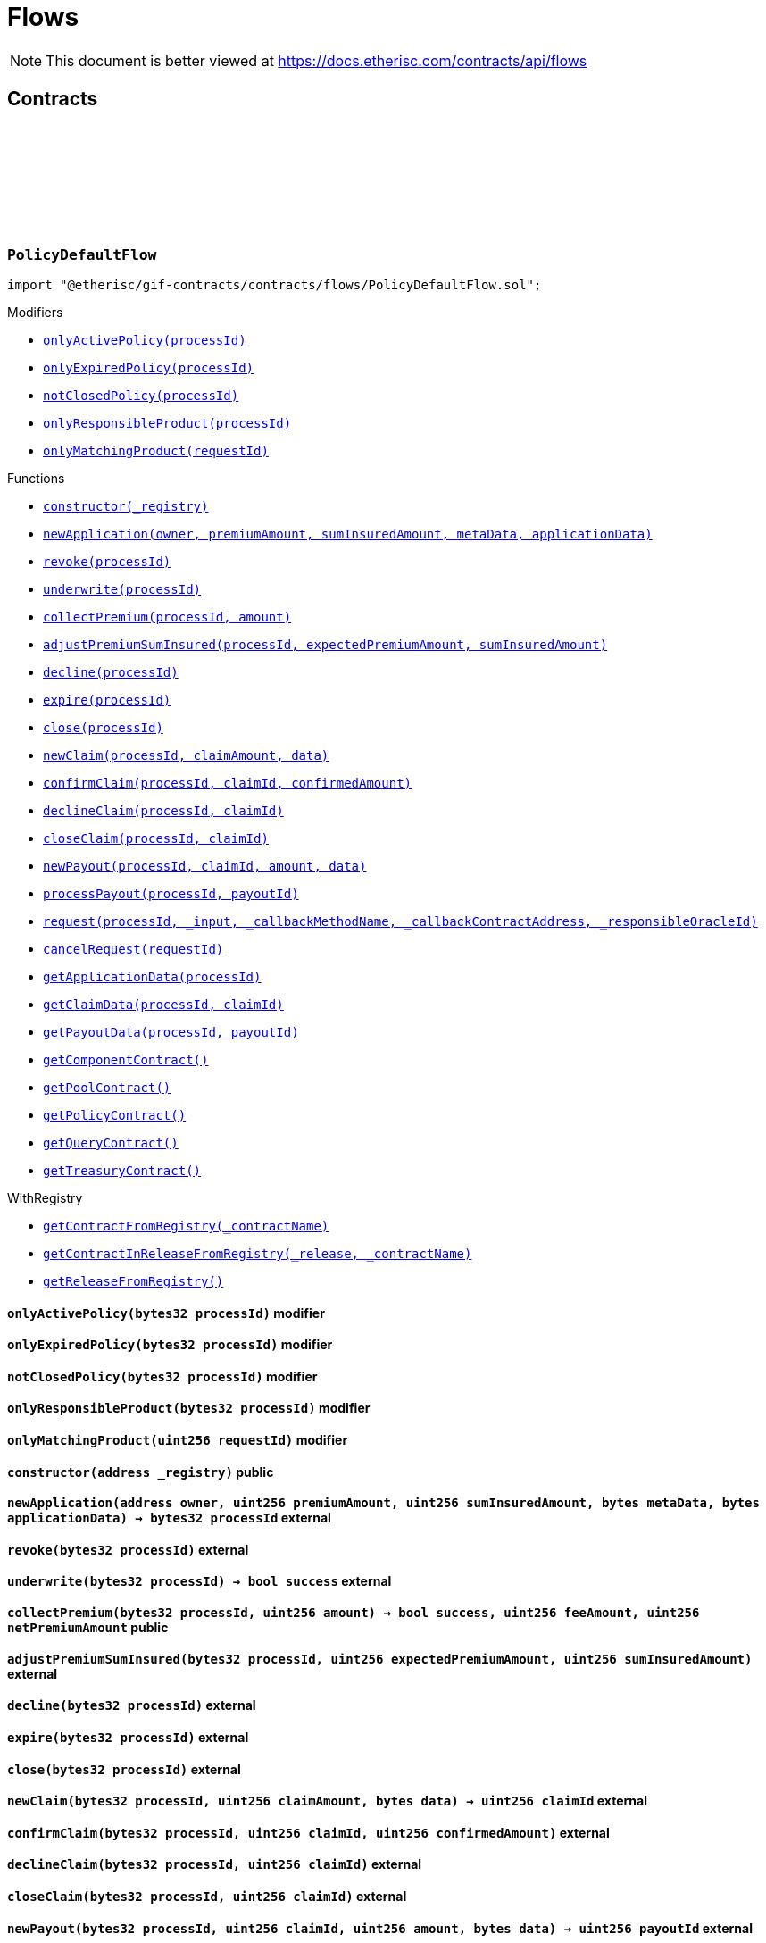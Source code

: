 :github-icon: pass:[<svg class="icon"><use href="#github-icon"/></svg>]
:xref-PolicyDefaultFlow-onlyActivePolicy-bytes32-: xref:flows.adoc#PolicyDefaultFlow-onlyActivePolicy-bytes32-
:xref-PolicyDefaultFlow-onlyExpiredPolicy-bytes32-: xref:flows.adoc#PolicyDefaultFlow-onlyExpiredPolicy-bytes32-
:xref-PolicyDefaultFlow-notClosedPolicy-bytes32-: xref:flows.adoc#PolicyDefaultFlow-notClosedPolicy-bytes32-
:xref-PolicyDefaultFlow-onlyResponsibleProduct-bytes32-: xref:flows.adoc#PolicyDefaultFlow-onlyResponsibleProduct-bytes32-
:xref-PolicyDefaultFlow-onlyMatchingProduct-uint256-: xref:flows.adoc#PolicyDefaultFlow-onlyMatchingProduct-uint256-
:xref-PolicyDefaultFlow-constructor-address-: xref:flows.adoc#PolicyDefaultFlow-constructor-address-
:xref-PolicyDefaultFlow-newApplication-address-uint256-uint256-bytes-bytes-: xref:flows.adoc#PolicyDefaultFlow-newApplication-address-uint256-uint256-bytes-bytes-
:xref-PolicyDefaultFlow-revoke-bytes32-: xref:flows.adoc#PolicyDefaultFlow-revoke-bytes32-
:xref-PolicyDefaultFlow-underwrite-bytes32-: xref:flows.adoc#PolicyDefaultFlow-underwrite-bytes32-
:xref-PolicyDefaultFlow-collectPremium-bytes32-uint256-: xref:flows.adoc#PolicyDefaultFlow-collectPremium-bytes32-uint256-
:xref-PolicyDefaultFlow-adjustPremiumSumInsured-bytes32-uint256-uint256-: xref:flows.adoc#PolicyDefaultFlow-adjustPremiumSumInsured-bytes32-uint256-uint256-
:xref-PolicyDefaultFlow-decline-bytes32-: xref:flows.adoc#PolicyDefaultFlow-decline-bytes32-
:xref-PolicyDefaultFlow-expire-bytes32-: xref:flows.adoc#PolicyDefaultFlow-expire-bytes32-
:xref-PolicyDefaultFlow-close-bytes32-: xref:flows.adoc#PolicyDefaultFlow-close-bytes32-
:xref-PolicyDefaultFlow-newClaim-bytes32-uint256-bytes-: xref:flows.adoc#PolicyDefaultFlow-newClaim-bytes32-uint256-bytes-
:xref-PolicyDefaultFlow-confirmClaim-bytes32-uint256-uint256-: xref:flows.adoc#PolicyDefaultFlow-confirmClaim-bytes32-uint256-uint256-
:xref-PolicyDefaultFlow-declineClaim-bytes32-uint256-: xref:flows.adoc#PolicyDefaultFlow-declineClaim-bytes32-uint256-
:xref-PolicyDefaultFlow-closeClaim-bytes32-uint256-: xref:flows.adoc#PolicyDefaultFlow-closeClaim-bytes32-uint256-
:xref-PolicyDefaultFlow-newPayout-bytes32-uint256-uint256-bytes-: xref:flows.adoc#PolicyDefaultFlow-newPayout-bytes32-uint256-uint256-bytes-
:xref-PolicyDefaultFlow-processPayout-bytes32-uint256-: xref:flows.adoc#PolicyDefaultFlow-processPayout-bytes32-uint256-
:xref-PolicyDefaultFlow-request-bytes32-bytes-string-address-uint256-: xref:flows.adoc#PolicyDefaultFlow-request-bytes32-bytes-string-address-uint256-
:xref-PolicyDefaultFlow-cancelRequest-uint256-: xref:flows.adoc#PolicyDefaultFlow-cancelRequest-uint256-
:xref-PolicyDefaultFlow-getApplicationData-bytes32-: xref:flows.adoc#PolicyDefaultFlow-getApplicationData-bytes32-
:xref-PolicyDefaultFlow-getClaimData-bytes32-uint256-: xref:flows.adoc#PolicyDefaultFlow-getClaimData-bytes32-uint256-
:xref-PolicyDefaultFlow-getPayoutData-bytes32-uint256-: xref:flows.adoc#PolicyDefaultFlow-getPayoutData-bytes32-uint256-
:xref-PolicyDefaultFlow-getComponentContract--: xref:flows.adoc#PolicyDefaultFlow-getComponentContract--
:xref-PolicyDefaultFlow-getPoolContract--: xref:flows.adoc#PolicyDefaultFlow-getPoolContract--
:xref-PolicyDefaultFlow-getPolicyContract--: xref:flows.adoc#PolicyDefaultFlow-getPolicyContract--
:xref-PolicyDefaultFlow-getQueryContract--: xref:flows.adoc#PolicyDefaultFlow-getQueryContract--
:xref-PolicyDefaultFlow-getTreasuryContract--: xref:flows.adoc#PolicyDefaultFlow-getTreasuryContract--
:xref-WithRegistry-getContractFromRegistry-bytes32-: xref:shared.adoc#WithRegistry-getContractFromRegistry-bytes32-
:xref-WithRegistry-getContractInReleaseFromRegistry-bytes32-bytes32-: xref:shared.adoc#WithRegistry-getContractInReleaseFromRegistry-bytes32-bytes32-
:xref-WithRegistry-getReleaseFromRegistry--: xref:shared.adoc#WithRegistry-getReleaseFromRegistry--
= Flows

[.readme-notice]
NOTE: This document is better viewed at https://docs.etherisc.com/contracts/api/flows

== Contracts

:NAME: pass:normal[xref:#PolicyDefaultFlow-NAME-bytes32[`++NAME++`]]
:onlyActivePolicy: pass:normal[xref:#PolicyDefaultFlow-onlyActivePolicy-bytes32-[`++onlyActivePolicy++`]]
:onlyExpiredPolicy: pass:normal[xref:#PolicyDefaultFlow-onlyExpiredPolicy-bytes32-[`++onlyExpiredPolicy++`]]
:notClosedPolicy: pass:normal[xref:#PolicyDefaultFlow-notClosedPolicy-bytes32-[`++notClosedPolicy++`]]
:onlyResponsibleProduct: pass:normal[xref:#PolicyDefaultFlow-onlyResponsibleProduct-bytes32-[`++onlyResponsibleProduct++`]]
:onlyMatchingProduct: pass:normal[xref:#PolicyDefaultFlow-onlyMatchingProduct-uint256-[`++onlyMatchingProduct++`]]
:constructor: pass:normal[xref:#PolicyDefaultFlow-constructor-address-[`++constructor++`]]
:newApplication: pass:normal[xref:#PolicyDefaultFlow-newApplication-address-uint256-uint256-bytes-bytes-[`++newApplication++`]]
:revoke: pass:normal[xref:#PolicyDefaultFlow-revoke-bytes32-[`++revoke++`]]
:underwrite: pass:normal[xref:#PolicyDefaultFlow-underwrite-bytes32-[`++underwrite++`]]
:collectPremium: pass:normal[xref:#PolicyDefaultFlow-collectPremium-bytes32-uint256-[`++collectPremium++`]]
:adjustPremiumSumInsured: pass:normal[xref:#PolicyDefaultFlow-adjustPremiumSumInsured-bytes32-uint256-uint256-[`++adjustPremiumSumInsured++`]]
:decline: pass:normal[xref:#PolicyDefaultFlow-decline-bytes32-[`++decline++`]]
:expire: pass:normal[xref:#PolicyDefaultFlow-expire-bytes32-[`++expire++`]]
:close: pass:normal[xref:#PolicyDefaultFlow-close-bytes32-[`++close++`]]
:newClaim: pass:normal[xref:#PolicyDefaultFlow-newClaim-bytes32-uint256-bytes-[`++newClaim++`]]
:confirmClaim: pass:normal[xref:#PolicyDefaultFlow-confirmClaim-bytes32-uint256-uint256-[`++confirmClaim++`]]
:declineClaim: pass:normal[xref:#PolicyDefaultFlow-declineClaim-bytes32-uint256-[`++declineClaim++`]]
:closeClaim: pass:normal[xref:#PolicyDefaultFlow-closeClaim-bytes32-uint256-[`++closeClaim++`]]
:newPayout: pass:normal[xref:#PolicyDefaultFlow-newPayout-bytes32-uint256-uint256-bytes-[`++newPayout++`]]
:processPayout: pass:normal[xref:#PolicyDefaultFlow-processPayout-bytes32-uint256-[`++processPayout++`]]
:request: pass:normal[xref:#PolicyDefaultFlow-request-bytes32-bytes-string-address-uint256-[`++request++`]]
:cancelRequest: pass:normal[xref:#PolicyDefaultFlow-cancelRequest-uint256-[`++cancelRequest++`]]
:getApplicationData: pass:normal[xref:#PolicyDefaultFlow-getApplicationData-bytes32-[`++getApplicationData++`]]
:getClaimData: pass:normal[xref:#PolicyDefaultFlow-getClaimData-bytes32-uint256-[`++getClaimData++`]]
:getPayoutData: pass:normal[xref:#PolicyDefaultFlow-getPayoutData-bytes32-uint256-[`++getPayoutData++`]]
:getComponentContract: pass:normal[xref:#PolicyDefaultFlow-getComponentContract--[`++getComponentContract++`]]
:getPoolContract: pass:normal[xref:#PolicyDefaultFlow-getPoolContract--[`++getPoolContract++`]]
:getPolicyContract: pass:normal[xref:#PolicyDefaultFlow-getPolicyContract--[`++getPolicyContract++`]]
:getQueryContract: pass:normal[xref:#PolicyDefaultFlow-getQueryContract--[`++getQueryContract++`]]
:getTreasuryContract: pass:normal[xref:#PolicyDefaultFlow-getTreasuryContract--[`++getTreasuryContract++`]]

[.contract]
[[PolicyDefaultFlow]]
=== `++PolicyDefaultFlow++` link:https://github.com/etherisc/gif-contracts/blob/release-v2.0.0-rc.1-0/contracts/flows/PolicyDefaultFlow.sol[{github-icon},role=heading-link]

[.hljs-theme-light.nopadding]
```solidity
import "@etherisc/gif-contracts/contracts/flows/PolicyDefaultFlow.sol";
```

[.contract-index]
.Modifiers
--
* {xref-PolicyDefaultFlow-onlyActivePolicy-bytes32-}[`++onlyActivePolicy(processId)++`]
* {xref-PolicyDefaultFlow-onlyExpiredPolicy-bytes32-}[`++onlyExpiredPolicy(processId)++`]
* {xref-PolicyDefaultFlow-notClosedPolicy-bytes32-}[`++notClosedPolicy(processId)++`]
* {xref-PolicyDefaultFlow-onlyResponsibleProduct-bytes32-}[`++onlyResponsibleProduct(processId)++`]
* {xref-PolicyDefaultFlow-onlyMatchingProduct-uint256-}[`++onlyMatchingProduct(requestId)++`]
--

[.contract-index]
.Functions
--
* {xref-PolicyDefaultFlow-constructor-address-}[`++constructor(_registry)++`]
* {xref-PolicyDefaultFlow-newApplication-address-uint256-uint256-bytes-bytes-}[`++newApplication(owner, premiumAmount, sumInsuredAmount, metaData, applicationData)++`]
* {xref-PolicyDefaultFlow-revoke-bytes32-}[`++revoke(processId)++`]
* {xref-PolicyDefaultFlow-underwrite-bytes32-}[`++underwrite(processId)++`]
* {xref-PolicyDefaultFlow-collectPremium-bytes32-uint256-}[`++collectPremium(processId, amount)++`]
* {xref-PolicyDefaultFlow-adjustPremiumSumInsured-bytes32-uint256-uint256-}[`++adjustPremiumSumInsured(processId, expectedPremiumAmount, sumInsuredAmount)++`]
* {xref-PolicyDefaultFlow-decline-bytes32-}[`++decline(processId)++`]
* {xref-PolicyDefaultFlow-expire-bytes32-}[`++expire(processId)++`]
* {xref-PolicyDefaultFlow-close-bytes32-}[`++close(processId)++`]
* {xref-PolicyDefaultFlow-newClaim-bytes32-uint256-bytes-}[`++newClaim(processId, claimAmount, data)++`]
* {xref-PolicyDefaultFlow-confirmClaim-bytes32-uint256-uint256-}[`++confirmClaim(processId, claimId, confirmedAmount)++`]
* {xref-PolicyDefaultFlow-declineClaim-bytes32-uint256-}[`++declineClaim(processId, claimId)++`]
* {xref-PolicyDefaultFlow-closeClaim-bytes32-uint256-}[`++closeClaim(processId, claimId)++`]
* {xref-PolicyDefaultFlow-newPayout-bytes32-uint256-uint256-bytes-}[`++newPayout(processId, claimId, amount, data)++`]
* {xref-PolicyDefaultFlow-processPayout-bytes32-uint256-}[`++processPayout(processId, payoutId)++`]
* {xref-PolicyDefaultFlow-request-bytes32-bytes-string-address-uint256-}[`++request(processId, _input, _callbackMethodName, _callbackContractAddress, _responsibleOracleId)++`]
* {xref-PolicyDefaultFlow-cancelRequest-uint256-}[`++cancelRequest(requestId)++`]
* {xref-PolicyDefaultFlow-getApplicationData-bytes32-}[`++getApplicationData(processId)++`]
* {xref-PolicyDefaultFlow-getClaimData-bytes32-uint256-}[`++getClaimData(processId, claimId)++`]
* {xref-PolicyDefaultFlow-getPayoutData-bytes32-uint256-}[`++getPayoutData(processId, payoutId)++`]
* {xref-PolicyDefaultFlow-getComponentContract--}[`++getComponentContract()++`]
* {xref-PolicyDefaultFlow-getPoolContract--}[`++getPoolContract()++`]
* {xref-PolicyDefaultFlow-getPolicyContract--}[`++getPolicyContract()++`]
* {xref-PolicyDefaultFlow-getQueryContract--}[`++getQueryContract()++`]
* {xref-PolicyDefaultFlow-getTreasuryContract--}[`++getTreasuryContract()++`]

[.contract-subindex-inherited]
.WithRegistry
* {xref-WithRegistry-getContractFromRegistry-bytes32-}[`++getContractFromRegistry(_contractName)++`]
* {xref-WithRegistry-getContractInReleaseFromRegistry-bytes32-bytes32-}[`++getContractInReleaseFromRegistry(_release, _contractName)++`]
* {xref-WithRegistry-getReleaseFromRegistry--}[`++getReleaseFromRegistry()++`]

--

[.contract-item]
[[PolicyDefaultFlow-onlyActivePolicy-bytes32-]]
==== `[.contract-item-name]#++onlyActivePolicy++#++(bytes32 processId)++` [.item-kind]#modifier#

[.contract-item]
[[PolicyDefaultFlow-onlyExpiredPolicy-bytes32-]]
==== `[.contract-item-name]#++onlyExpiredPolicy++#++(bytes32 processId)++` [.item-kind]#modifier#

[.contract-item]
[[PolicyDefaultFlow-notClosedPolicy-bytes32-]]
==== `[.contract-item-name]#++notClosedPolicy++#++(bytes32 processId)++` [.item-kind]#modifier#

[.contract-item]
[[PolicyDefaultFlow-onlyResponsibleProduct-bytes32-]]
==== `[.contract-item-name]#++onlyResponsibleProduct++#++(bytes32 processId)++` [.item-kind]#modifier#

[.contract-item]
[[PolicyDefaultFlow-onlyMatchingProduct-uint256-]]
==== `[.contract-item-name]#++onlyMatchingProduct++#++(uint256 requestId)++` [.item-kind]#modifier#

[.contract-item]
[[PolicyDefaultFlow-constructor-address-]]
==== `[.contract-item-name]#++constructor++#++(address _registry)++` [.item-kind]#public#

[.contract-item]
[[PolicyDefaultFlow-newApplication-address-uint256-uint256-bytes-bytes-]]
==== `[.contract-item-name]#++newApplication++#++(address owner, uint256 premiumAmount, uint256 sumInsuredAmount, bytes metaData, bytes applicationData) → bytes32 processId++` [.item-kind]#external#

[.contract-item]
[[PolicyDefaultFlow-revoke-bytes32-]]
==== `[.contract-item-name]#++revoke++#++(bytes32 processId)++` [.item-kind]#external#

[.contract-item]
[[PolicyDefaultFlow-underwrite-bytes32-]]
==== `[.contract-item-name]#++underwrite++#++(bytes32 processId) → bool success++` [.item-kind]#external#

[.contract-item]
[[PolicyDefaultFlow-collectPremium-bytes32-uint256-]]
==== `[.contract-item-name]#++collectPremium++#++(bytes32 processId, uint256 amount) → bool success, uint256 feeAmount, uint256 netPremiumAmount++` [.item-kind]#public#

[.contract-item]
[[PolicyDefaultFlow-adjustPremiumSumInsured-bytes32-uint256-uint256-]]
==== `[.contract-item-name]#++adjustPremiumSumInsured++#++(bytes32 processId, uint256 expectedPremiumAmount, uint256 sumInsuredAmount)++` [.item-kind]#external#

[.contract-item]
[[PolicyDefaultFlow-decline-bytes32-]]
==== `[.contract-item-name]#++decline++#++(bytes32 processId)++` [.item-kind]#external#

[.contract-item]
[[PolicyDefaultFlow-expire-bytes32-]]
==== `[.contract-item-name]#++expire++#++(bytes32 processId)++` [.item-kind]#external#

[.contract-item]
[[PolicyDefaultFlow-close-bytes32-]]
==== `[.contract-item-name]#++close++#++(bytes32 processId)++` [.item-kind]#external#

[.contract-item]
[[PolicyDefaultFlow-newClaim-bytes32-uint256-bytes-]]
==== `[.contract-item-name]#++newClaim++#++(bytes32 processId, uint256 claimAmount, bytes data) → uint256 claimId++` [.item-kind]#external#

[.contract-item]
[[PolicyDefaultFlow-confirmClaim-bytes32-uint256-uint256-]]
==== `[.contract-item-name]#++confirmClaim++#++(bytes32 processId, uint256 claimId, uint256 confirmedAmount)++` [.item-kind]#external#

[.contract-item]
[[PolicyDefaultFlow-declineClaim-bytes32-uint256-]]
==== `[.contract-item-name]#++declineClaim++#++(bytes32 processId, uint256 claimId)++` [.item-kind]#external#

[.contract-item]
[[PolicyDefaultFlow-closeClaim-bytes32-uint256-]]
==== `[.contract-item-name]#++closeClaim++#++(bytes32 processId, uint256 claimId)++` [.item-kind]#external#

[.contract-item]
[[PolicyDefaultFlow-newPayout-bytes32-uint256-uint256-bytes-]]
==== `[.contract-item-name]#++newPayout++#++(bytes32 processId, uint256 claimId, uint256 amount, bytes data) → uint256 payoutId++` [.item-kind]#external#

[.contract-item]
[[PolicyDefaultFlow-processPayout-bytes32-uint256-]]
==== `[.contract-item-name]#++processPayout++#++(bytes32 processId, uint256 payoutId) → bool success, uint256 feeAmount, uint256 netPayoutAmount++` [.item-kind]#external#

[.contract-item]
[[PolicyDefaultFlow-request-bytes32-bytes-string-address-uint256-]]
==== `[.contract-item-name]#++request++#++(bytes32 processId, bytes _input, string _callbackMethodName, address _callbackContractAddress, uint256 _responsibleOracleId) → uint256 _requestId++` [.item-kind]#external#

[.contract-item]
[[PolicyDefaultFlow-cancelRequest-uint256-]]
==== `[.contract-item-name]#++cancelRequest++#++(uint256 requestId)++` [.item-kind]#external#

[.contract-item]
[[PolicyDefaultFlow-getApplicationData-bytes32-]]
==== `[.contract-item-name]#++getApplicationData++#++(bytes32 processId) → bytes++` [.item-kind]#external#

[.contract-item]
[[PolicyDefaultFlow-getClaimData-bytes32-uint256-]]
==== `[.contract-item-name]#++getClaimData++#++(bytes32 processId, uint256 claimId) → bytes++` [.item-kind]#external#

[.contract-item]
[[PolicyDefaultFlow-getPayoutData-bytes32-uint256-]]
==== `[.contract-item-name]#++getPayoutData++#++(bytes32 processId, uint256 payoutId) → bytes++` [.item-kind]#external#

[.contract-item]
[[PolicyDefaultFlow-getComponentContract--]]
==== `[.contract-item-name]#++getComponentContract++#++() → contract ComponentController++` [.item-kind]#internal#

[.contract-item]
[[PolicyDefaultFlow-getPoolContract--]]
==== `[.contract-item-name]#++getPoolContract++#++() → contract PoolController++` [.item-kind]#internal#

[.contract-item]
[[PolicyDefaultFlow-getPolicyContract--]]
==== `[.contract-item-name]#++getPolicyContract++#++() → contract PolicyController++` [.item-kind]#internal#

[.contract-item]
[[PolicyDefaultFlow-getQueryContract--]]
==== `[.contract-item-name]#++getQueryContract++#++() → contract QueryModule++` [.item-kind]#internal#

[.contract-item]
[[PolicyDefaultFlow-getTreasuryContract--]]
==== `[.contract-item-name]#++getTreasuryContract++#++() → contract TreasuryModule++` [.item-kind]#internal#

